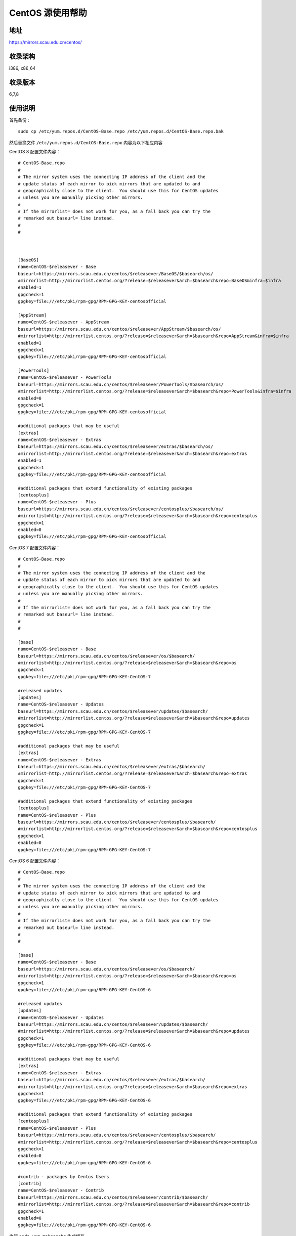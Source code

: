 ==================
CentOS 源使用帮助
==================

地址
====

https://mirrors.scau.edu.cn/centos/

收录架构
========

i386, x86_64

收录版本
========

6,7,8

使用说明
========

首先备份 :

::

    sudo cp /etc/yum.repos.d/CentOS-Base.repo /etc/yum.repos.d/CentOS-Base.repo.bak


然后替换文件 ``/etc/yum.repos.d/CentOS-Base.repo`` 内容为以下相应内容  


CentOS 8 配置文件内容：

::

    # CentOS-Base.repo
    #
    # The mirror system uses the connecting IP address of the client and the
    # update status of each mirror to pick mirrors that are updated to and
    # geographically close to the client.  You should use this for CentOS updates
    # unless you are manually picking other mirrors.
    #
    # If the mirrorlist= does not work for you, as a fall back you can try the
    # remarked out baseurl= line instead.
    #
    #



    [BaseOS]
    name=CentOS-$releasever - Base
    baseurl=https://mirrors.scau.edu.cn/centos/$releasever/BaseOS/$basearch/os/
    #mirrorlist=http://mirrorlist.centos.org/?release=$releasever&arch=$basearch&repo=BaseOS&infra=$infra
    enabled=1
    gpgcheck=1
    gpgkey=file:///etc/pki/rpm-gpg/RPM-GPG-KEY-centosofficial

    [AppStream]
    name=CentOS-$releasever - AppStream
    baseurl=https://mirrors.scau.edu.cn/centos/$releasever/AppStream/$basearch/os/
    #mirrorlist=http://mirrorlist.centos.org/?release=$releasever&arch=$basearch&repo=AppStream&infra=$infra
    enabled=1
    gpgcheck=1
    gpgkey=file:///etc/pki/rpm-gpg/RPM-GPG-KEY-centosofficial

    [PowerTools]
    name=CentOS-$releasever - PowerTools
    baseurl=https://mirrors.scau.edu.cn/centos/$releasever/PowerTools/$basearch/os/
    #mirrorlist=http://mirrorlist.centos.org/?release=$releasever&arch=$basearch&repo=PowerTools&infra=$infra
    enabled=0
    gpgcheck=1
    gpgkey=file:///etc/pki/rpm-gpg/RPM-GPG-KEY-centosofficial

    #additional packages that may be useful
    [extras]
    name=CentOS-$releasever - Extras
    baseurl=https://mirrors.scau.edu.cn/centos/$releasever/extras/$basearch/os/
    #mirrorlist=http://mirrorlist.centos.org/?release=$releasever&arch=$basearch&repo=extras
    enabled=1
    gpgcheck=1
    gpgkey=file:///etc/pki/rpm-gpg/RPM-GPG-KEY-centosofficial

    #additional packages that extend functionality of existing packages
    [centosplus]
    name=CentOS-$releasever - Plus
    baseurl=https://mirrors.scau.edu.cn/centos/$releasever/centosplus/$basearch/os/
    #mirrorlist=http://mirrorlist.centos.org/?release=$releasever&arch=$basearch&repo=centosplus
    gpgcheck=1
    enabled=0
    gpgkey=file:///etc/pki/rpm-gpg/RPM-GPG-KEY-centosofficial





CentOS 7 配置文件内容：

::

    # CentOS-Base.repo
    #
    # The mirror system uses the connecting IP address of the client and the
    # update status of each mirror to pick mirrors that are updated to and
    # geographically close to the client.  You should use this for CentOS updates
    # unless you are manually picking other mirrors.
    #
    # If the mirrorlist= does not work for you, as a fall back you can try the
    # remarked out baseurl= line instead.
    #
    #

    [base]
    name=CentOS-$releasever - Base
    baseurl=https://mirrors.scau.edu.cn/centos/$releasever/os/$basearch/
    #mirrorlist=http://mirrorlist.centos.org/?release=$releasever&arch=$basearch&repo=os
    gpgcheck=1
    gpgkey=file:///etc/pki/rpm-gpg/RPM-GPG-KEY-CentOS-7

    #released updates
    [updates]
    name=CentOS-$releasever - Updates
    baseurl=https://mirrors.scau.edu.cn/centos/$releasever/updates/$basearch/
    #mirrorlist=http://mirrorlist.centos.org/?release=$releasever&arch=$basearch&repo=updates
    gpgcheck=1
    gpgkey=file:///etc/pki/rpm-gpg/RPM-GPG-KEY-CentOS-7

    #additional packages that may be useful
    [extras]
    name=CentOS-$releasever - Extras
    baseurl=https://mirrors.scau.edu.cn/centos/$releasever/extras/$basearch/
    #mirrorlist=http://mirrorlist.centos.org/?release=$releasever&arch=$basearch&repo=extras
    gpgcheck=1
    gpgkey=file:///etc/pki/rpm-gpg/RPM-GPG-KEY-CentOS-7

    #additional packages that extend functionality of existing packages
    [centosplus]
    name=CentOS-$releasever - Plus
    baseurl=https://mirrors.scau.edu.cn/centos/$releasever/centosplus/$basearch/
    #mirrorlist=http://mirrorlist.centos.org/?release=$releasever&arch=$basearch&repo=centosplus
    gpgcheck=1
    enabled=0
    gpgkey=file:///etc/pki/rpm-gpg/RPM-GPG-KEY-CentOS-7

    



CentOS 6 配置文件内容：

::

    # CentOS-Base.repo
    #
    # The mirror system uses the connecting IP address of the client and the
    # update status of each mirror to pick mirrors that are updated to and
    # geographically close to the client.  You should use this for CentOS updates
    # unless you are manually picking other mirrors.
    #
    # If the mirrorlist= does not work for you, as a fall back you can try the
    # remarked out baseurl= line instead.
    #
    #

    [base]
    name=CentOS-$releasever - Base
    baseurl=https://mirrors.scau.edu.cn/centos/$releasever/os/$basearch/
    #mirrorlist=http://mirrorlist.centos.org/?release=$releasever&arch=$basearch&repo=os
    gpgcheck=1
    gpgkey=file:///etc/pki/rpm-gpg/RPM-GPG-KEY-CentOS-6

    #released updates
    [updates]
    name=CentOS-$releasever - Updates
    baseurl=https://mirrors.scau.edu.cn/centos/$releasever/updates/$basearch/
    #mirrorlist=http://mirrorlist.centos.org/?release=$releasever&arch=$basearch&repo=updates
    gpgcheck=1
    gpgkey=file:///etc/pki/rpm-gpg/RPM-GPG-KEY-CentOS-6

    #additional packages that may be useful
    [extras]
    name=CentOS-$releasever - Extras
    baseurl=https://mirrors.scau.edu.cn/centos/$releasever/extras/$basearch/
    #mirrorlist=http://mirrorlist.centos.org/?release=$releasever&arch=$basearch&repo=extras
    gpgcheck=1
    gpgkey=file:///etc/pki/rpm-gpg/RPM-GPG-KEY-CentOS-6

    #additional packages that extend functionality of existing packages
    [centosplus]
    name=CentOS-$releasever - Plus
    baseurl=https://mirrors.scau.edu.cn/centos/$releasever/centosplus/$basearch/
    #mirrorlist=http://mirrorlist.centos.org/?release=$releasever&arch=$basearch&repo=centosplus
    gpgcheck=1
    enabled=0
    gpgkey=file:///etc/pki/rpm-gpg/RPM-GPG-KEY-CentOS-6

    #contrib - packages by Centos Users
    [contrib]
    name=CentOS-$releasever - Contrib
    baseurl=https://mirrors.scau.edu.cn/centos/$releasever/contrib/$basearch/
    #mirrorlist=http://mirrorlist.centos.org/?release=$releasever&arch=$basearch&repo=contrib
    gpgcheck=1
    enabled=0
    gpgkey=file:///etc/pki/rpm-gpg/RPM-GPG-KEY-CentOS-6


    


执行 ``sudo yum makecache`` 生成缓存。

相关链接
========

:官方主页: https://www.centos.org/
:邮件列表: https://www.centos.org/modules/tinycontent/index.php?id=16
:论坛: https://www.centos.org/modules/newbb/
:文档: https://www.centos.org/docs/
:Wiki: https://wiki.centos.org/
:镜像列表: https://www.centos.org/modules/tinycontent/index.php?id=32

